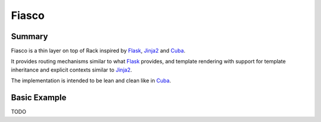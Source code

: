 Fiasco
######

Summary
=======

Fiasco is a thin layer on top of Rack inspired by `Flask`_, `Jinja2`_ and `Cuba`_.

It provides routing mechanisms similar to what `Flask`_ provides, and template rendering with support for template inheritance and explicit contexts similar to `Jinja2`_.

The implementation is intended to be lean and clean like in `Cuba`_.

Basic Example
=============

TODO

.. _Flask: http://flask.pocoo.org
.. _Jinja2: http://jinja.pocoo.org
.. _Cuba: http://cuba.is/
